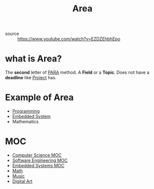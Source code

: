 #+TITLE: Area
#+STARTUP: overview
#+roam_tags: concept
- source :: https://www.youtube.com/watch?v=EZDZEhbhEpo

* what is Area?
The *second* letter of [[file:PARA.org][PARA]] method. A *Field* or a *Topic*. Does not have a *deadline* like [[file:project.org][Project]] has.

* Example of Area
- [[file:20210530225718-concept.org][Programming]]
- [[file:20210531211804-concept.org][Embedded System]]
- Mathematics

* MOC
- [[file:computer-science-MOC.org][Computer Science MOC]]
- [[file:20210530221403-moc.org][Software Engineering MOC]]
- [[file:20210530221853-moc.org][Embedded Systems MOC]]
- [[file:20210601012409-concept.org][Math]]
- [[file:20210530222032-moc.org][Music]]
- [[file:20210531214510-concept.org][Digital Art]]
